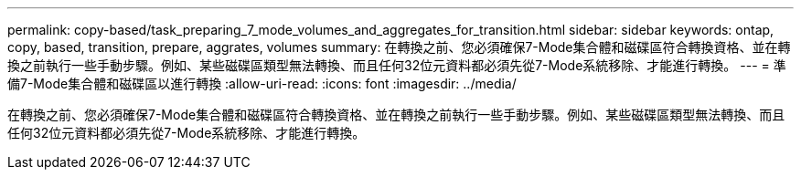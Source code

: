 ---
permalink: copy-based/task_preparing_7_mode_volumes_and_aggregates_for_transition.html 
sidebar: sidebar 
keywords: ontap, copy, based, transition, prepare, aggrates, volumes 
summary: 在轉換之前、您必須確保7-Mode集合體和磁碟區符合轉換資格、並在轉換之前執行一些手動步驟。例如、某些磁碟區類型無法轉換、而且任何32位元資料都必須先從7-Mode系統移除、才能進行轉換。 
---
= 準備7-Mode集合體和磁碟區以進行轉換
:allow-uri-read: 
:icons: font
:imagesdir: ../media/


[role="lead"]
在轉換之前、您必須確保7-Mode集合體和磁碟區符合轉換資格、並在轉換之前執行一些手動步驟。例如、某些磁碟區類型無法轉換、而且任何32位元資料都必須先從7-Mode系統移除、才能進行轉換。
